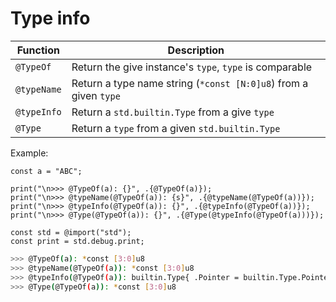 * Type info

| Function  | Description                                                  |
|-----------+--------------------------------------------------------------|
| ~@TypeOf~   | Return the give instance's ~type~, ~type~ is comparable          |
| ~@typeName~ | Return a type name string (~*const [N:0]u8~) from a given ~type~ |
| ~@typeInfo~ | Return a ~std.builtin.Type~ from a give ~type~                   |
| ~@Type~     | Return a ~type~ from a given ~std.builtin.Type~                  |

Example:

#+BEGIN_SRC zig
  const a = "ABC";

  print("\n>>> @TypeOf(a): {}", .{@TypeOf(a)});
  print("\n>>> @typeName(@TypeOf(a)): {s}", .{@typeName(@TypeOf(a))});
  print("\n>>> @typeInfo(@TypeOf(a)): {}", .{@typeInfo(@TypeOf(a))});
  print("\n>>> @Type(@TypeOf(a)): {}", .{@Type(@typeInfo(@TypeOf(a)))});

  const std = @import("std");
  const print = std.debug.print;
#+END_SRC

#+BEGIN_SRC bash
  >>> @TypeOf(a): *const [3:0]u8
  >>> @typeName(@TypeOf(a)): *const [3:0]u8
  >>> @typeInfo(@TypeOf(a)): builtin.Type{ .Pointer = builtin.Type.Pointer{ .size = builtin.Type.Pointer.Size.One, .is_const = true, .is_volatile = false, .alignment = 1, .address_space = builtin.AddressSpace.generic, .child = [3:0]u8, .is_allowzero = false, .sentinel = null } }
  >>> @Type(@TypeOf(a)): *const [3:0]u8
#+END_SRC
